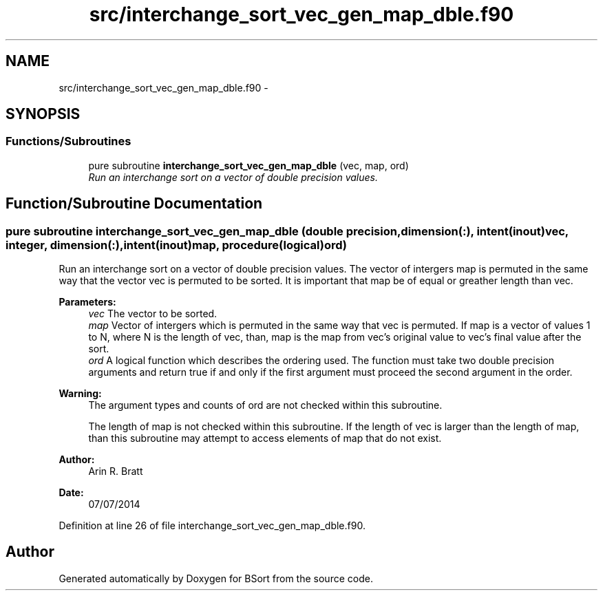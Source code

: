 .TH "src/interchange_sort_vec_gen_map_dble.f90" 3 "Mon Jul 7 2014" "Version 1.0" "BSort" \" -*- nroff -*-
.ad l
.nh
.SH NAME
src/interchange_sort_vec_gen_map_dble.f90 \- 
.SH SYNOPSIS
.br
.PP
.SS "Functions/Subroutines"

.in +1c
.ti -1c
.RI "pure subroutine \fBinterchange_sort_vec_gen_map_dble\fP (vec, map, ord)"
.br
.RI "\fIRun an interchange sort on a vector of double precision values\&. \fP"
.in -1c
.SH "Function/Subroutine Documentation"
.PP 
.SS "pure subroutine interchange_sort_vec_gen_map_dble (double precision, dimension(:), intent(inout)vec, integer, dimension(:), intent(inout)map, procedure(logical)ord)"
Run an interchange sort on a vector of double precision values\&. The vector of intergers map is permuted in the same way that the vector vec is permuted to be sorted\&. It is important that map be of equal or greather length than vec\&.
.PP
\fBParameters:\fP
.RS 4
\fIvec\fP The vector to be sorted\&.
.br
\fImap\fP Vector of intergers which is permuted in the same way that vec is permuted\&. If map is a vector of values 1 to N, where N is the length of vec, than, map is the map from vec's original value to vec's final value after the sort\&.
.br
\fIord\fP A logical function which describes the ordering used\&. The function must take two double precision arguments and return true if and only if the first argument must proceed the second argument in the order\&.
.RE
.PP
\fBWarning:\fP
.RS 4
The argument types and counts of ord are not checked within this subroutine\&.
.PP
The length of map is not checked within this subroutine\&. If the length of vec is larger than the length of map, than this subroutine may attempt to access elements of map that do not exist\&.
.RE
.PP
\fBAuthor:\fP
.RS 4
Arin R\&. Bratt 
.RE
.PP
\fBDate:\fP
.RS 4
07/07/2014 
.RE
.PP

.PP
Definition at line 26 of file interchange_sort_vec_gen_map_dble\&.f90\&.
.SH "Author"
.PP 
Generated automatically by Doxygen for BSort from the source code\&.
